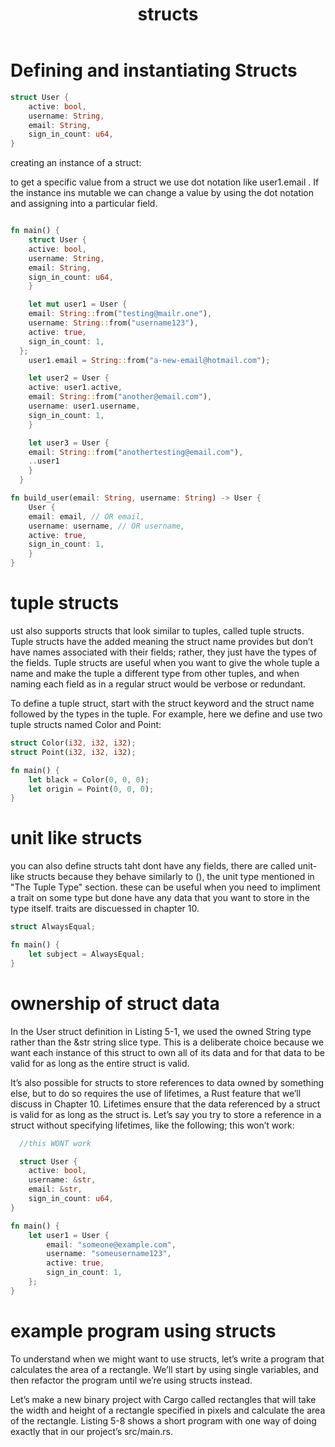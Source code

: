 #+TITLE: structs
* Defining and instantiating Structs

#+begin_src rust
  struct User {
      active: bool,
      username: String,
      email: String,
      sign_in_count: u64,
  }
#+end_src


creating an instance of a struct:

to get a specific value from a struct we use dot notation like user1.email . If the instance ins mutable we can change a value by using the dot
notation and assigning into a particular field. 

#+begin_src rust

  fn main() {
      struct User {
	  active: bool,
	  username: String,
	  email: String,
	  sign_in_count: u64,
      }

      let mut user1 = User {
	  email: String::from("testing@mailr.one"),
	  username: String::from("username123"),
	  active: true,
	  sign_in_count: 1,
	};
      user1.email = String::from("a-new-email@hotmail.com");

      let user2 = User {
	  active: user1.active,
	  email: String::from("another@email.com"),
	  username: user1.username,
	  sign_in_count: 1,
      }

      let user3 = User {
	  email: String::from("anothertesting@email.com"),
	  ..user1
      }
    }

  fn build_user(email: String, username: String) -> User {
      User {
	  email: email, // OR email,
	  username: username, // OR username,
	  active: true,
	  sign_in_count: 1,
      }
  }

#+end_src


* tuple structs

ust also supports structs that look similar to tuples, called tuple structs. Tuple structs have the added meaning the struct name provides but don’t have names associated with their fields; rather, they just have the types of the fields. Tuple structs are useful when you want to give the whole tuple a name and make the tuple a different type from other tuples, and when naming each field as in a regular struct would be verbose or redundant.

To define a tuple struct, start with the struct keyword and the struct name followed by the types in the tuple. For example, here we define and use two tuple structs named Color and Point:

#+begin_src rust
  struct Color(i32, i32, i32);
  struct Point(i32, i32, i32);

  fn main() {
      let black = Color(0, 0, 0);
      let origin = Point(0, 0, 0);
  }

#+end_src

* unit like structs

you can also define structs taht dont have any fields, there are called unit-like structs because they behave similarly to (), the unit type mentioned in "The Tuple Type" section. these
can be useful when you need to impliment a trait on some type but done have any data that you want  to store in the type itself. traits are discuessed in chapter 10. 

#+begin_src rust
  struct AlwaysEqual;

  fn main() {
      let subject = AlwaysEqual;
  }

#+end_src

* ownership of struct data

In the User struct definition in Listing 5-1, we used the owned String type rather than the &str string slice type. This is a deliberate choice because we want each instance of this struct to own all of its data and for that data to be valid for as long as the entire struct is valid.

It’s also possible for structs to store references to data owned by something else, but to do so requires the use of lifetimes, a Rust feature that we’ll discuss in Chapter 10. Lifetimes ensure that the data referenced by a struct is valid for as long as the struct is. Let’s say you try to store a reference in a struct without specifying lifetimes, like the following; this won’t work:

#+begin_src rust
  //this WONT work

  struct User {
    active: bool,
    username: &str,
    email: &str,
    sign_in_count: u64,
}

fn main() {
    let user1 = User {
        email: "someone@example.com",
        username: "someusername123",
        active: true,
        sign_in_count: 1,
    };
}
#+end_src



* example program using structs
To understand when we might want to use structs, let’s write a program that calculates the area of a rectangle. We’ll start by using single variables, and then refactor the program until we’re using structs instead.

Let’s make a new binary project with Cargo called rectangles that will take the width and height of a rectangle specified in pixels and calculate the area of the rectangle. Listing 5-8 shows a short program with one way of doing exactly that in our project’s src/main.rs.

